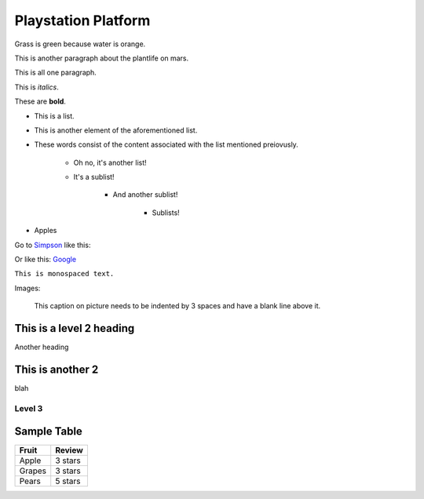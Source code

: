 Playstation Platform
====================

Grass is green because water is orange.

This is another paragraph about the plantlife on mars.

This
is
all
one
paragraph.

This is *italics*.

These are **bold**.

* This is a list.
* This is another element of the aforementioned list.
* These words consist of the content associated with the list mentioned preiovusly.

	* Oh no, it's another list!
	* It's a sublist!

		* And another sublist!

			* Sublists!

* Apples

Go to `Simpson`_ like this:

.. _Simpson: http://simpson.edu

Or like this: `Google <https://www.google.com>`_

``This is monospaced text.``

Images:

.. image:: playstation_pic.jpeg
   :width: 50%

.. figure:: chem_symbol2.png
   :width: 50%

   This caption on picture needs to be indented by 3 spaces and have a blank line above it.

This is a level 2 heading
-------------------------

Another heading

This is another 2
-----------------

blah

Level 3
~~~~~~~

.. code-block:: python
	:linenos:
	:caption: Sample Code

	# Sample Code
	for i in range(1, 5):
		print(i)

.. code-block:: java
	:linenos:
	:caption: Sample Java

	public static void main(String args[]) {
		System.out.println("You bad.");
	}

Sample Table
------------

========= =================
Fruit     Review
========= =================
Apple     3 stars
Grapes    3 stars
Pears     5 stars
========= =================

